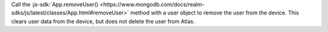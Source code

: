 Call the :js-sdk:`App.removeUser()
<https://www.mongodb.com/docs/realm-sdks/js/latest/classes/App.html#removeUser>` 
method with a user object to remove the user from the device. This clears user
data from the device, but does not delete the user from Atlas.
